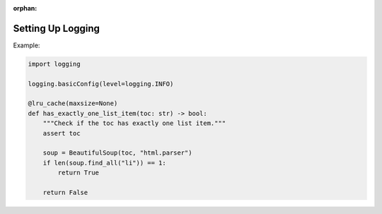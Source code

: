 :orphan:

.. _logging_setup:

Setting Up Logging
==================
Example:

.. code:: python

    import logging

    logging.basicConfig(level=logging.INFO)

    @lru_cache(maxsize=None)
    def has_exactly_one_list_item(toc: str) -> bool:
        """Check if the toc has exactly one list item."""
        assert toc

        soup = BeautifulSoup(toc, "html.parser")
        if len(soup.find_all("li")) == 1:
            return True

        return False